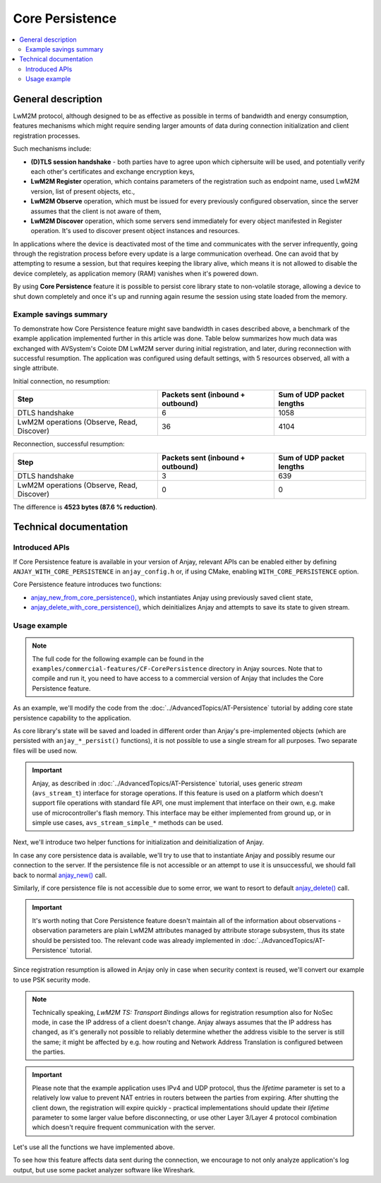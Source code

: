 ..
   Copyright 2017-2023 AVSystem <avsystem@avsystem.com>
   AVSystem Anjay LwM2M SDK
   All rights reserved.

   Licensed under the AVSystem-5-clause License.
   See the attached LICENSE file for details.

Core Persistence
================

.. contents:: :local:

General description
-------------------

LwM2M protocol, although designed to be as effective as possible in terms of
bandwidth and energy consumption, features mechanisms which might require
sending larger amounts of data during connection initialization and client
registration processes.

Such mechanisms include:

* **(D)TLS session handshake** - both parties have to agree upon which
  ciphersuite will be used, and potentially verify each other's certificates and
  exchange encryption keys,
* **LwM2M Register** operation, which contains parameters of the registration
  such as endpoint name, used LwM2M version, list of present objects, etc.,
* **LwM2M Observe** operation, which must be issued for every previously
  configured observation, since the server assumes that the client is not aware
  of them,
* **LwM2M Discover** operation, which some servers send immediately for every
  object manifested in Register operation. It's used to discover present object
  instances and resources.

In applications where the device is deactivated most of the time and
communicates with the server infrequently, going through the registration
process before every update is a large communication overhead. One can avoid
that by attempting to resume a session, but that requires keeping the library
alive, which means it is not allowed to disable the device completely, as
application memory (RAM) vanishes when it's powered down.

By using **Core Persistence** feature it is possible to persist core library
state to non-volatile storage, allowing a device to shut down completely and
once it's up and running again resume the session using state loaded from the
memory.

Example savings summary
^^^^^^^^^^^^^^^^^^^^^^^

To demonstrate how Core Persistence feature might save bandwidth in cases
described above, a benchmark of the example application implemented further in
this article was done. Table below summarizes how much data was exchanged with
AVSystem's Coiote DM LwM2M server during initial registration, and later, during
reconnection with successful resumption. The application was configured using
default settings, with 5 resources observed, all with a single attribute.

Initial connection, no resumption:

+------------------+-----------------------------------+---------------------------+
| Step             | Packets sent (inbound + outbound) | Sum of UDP packet lengths |
+==================+===================================+===========================+
| DTLS handshake   | 6                                 | 1058                      |
+------------------+-----------------------------------+---------------------------+
| LwM2M operations | 36                                | 4104                      |
| (Observe, Read,  |                                   |                           |
| Discover)        |                                   |                           |
+------------------+-----------------------------------+---------------------------+

Reconnection, successful resumption:

+------------------+-----------------------------------+---------------------------+
| Step             | Packets sent (inbound + outbound) | Sum of UDP packet lengths |
+==================+===================================+===========================+
| DTLS handshake   | 3                                 | 639                       |
+------------------+-----------------------------------+---------------------------+
| LwM2M operations | 0                                 | 0                         |
| (Observe, Read,  |                                   |                           |
| Discover)        |                                   |                           |
+------------------+-----------------------------------+---------------------------+

The difference is **4523 bytes (87.6 % reduction)**.

Technical documentation
-----------------------

Introduced APIs
^^^^^^^^^^^^^^^

If Core Persistence feature is available in your version of Anjay, relevant APIs
can be enabled either by defining ``ANJAY_WITH_CORE_PERSISTENCE`` in
``anjay_config.h`` or, if using CMake, enabling ``WITH_CORE_PERSISTENCE``
option.

Core Persistence feature introduces two functions:

* `anjay_new_from_core_persistence()
  <../api/core_8h.html#a6fc17768db5909343831fc04a1dbd8c3>`_, which instantiates
  Anjay using previously saved client state,
* `anjay_delete_with_core_persistence()
  <../api/core_8h.html#a1ad2e0995f6ba822c300ccab819e4526>`_, which deinitializes
  Anjay and attempts to save its state to given stream.

Usage example
^^^^^^^^^^^^^

.. note::

   The full code for the following example can be found in the
   ``examples/commercial-features/CF-CorePersistence`` directory in Anjay
   sources. Note that to compile and run it, you need to have access to a
   commercial version of Anjay that includes the Core Persistence feature.

As an example, we'll modify the code from the
:doc:`../AdvancedTopics/AT-Persistence` tutorial by adding core state
persistence capability to the application.

As core library's state will be saved and loaded in different order than
Anjay's pre-implemented objects (which are persisted with ``anjay_*_persist()``
functions), it is not possible to use a single stream for all purposes. Two
separate files will be used now.

.. important::

   Anjay, as described in :doc:`../AdvancedTopics/AT-Persistence` tutorial,
   uses generic `stream` (``avs_stream_t``) interface for storage operations.
   If this feature is used on a platform which doesn't support file operations
   with standard file API, one must implement that interface on their own, e.g.
   make use of microcontroller's flash memory. This interface may be either
   implemented from ground up, or in simple use cases, ``avs_stream_simple_*``
   methods can be used.

.. highlight:: c
.. snippet-source:: examples/commercial-features/CF-CorePersistence/src/main.c

    #define OBJECT_PERSISTENCE_FILENAME "cf-object-persistence.dat"
    #define CORE_PERSISTENCE_FILENAME "cf-core-persistence.dat"

Next, we'll introduce two helper functions for initialization and
deinitialization of Anjay.

In case any core persistence data is available, we'll try to use that to
instantiate Anjay and possibly resume our connection to the server. If the
persistence file is not accessible or an attempt to use it is unsuccessful, we
should fall back to normal `anjay_new()
<../api/core_8h.html#a077b9b3db59c5b4539271e190508c520>`_ call.

.. highlight:: c
.. snippet-source:: examples/commercial-features/CF-CorePersistence/src/main.c

    anjay_t *
    anjay_new_try_from_core_persistence(const anjay_configuration_t *config) {
        avs_log(tutorial, INFO,
                "Attempting to initialize Anjay from core persistence");

        avs_stream_t *file_stream =
                avs_stream_file_create(CORE_PERSISTENCE_FILENAME,
                                       AVS_STREAM_FILE_READ);

        anjay_t *result;
        if (!file_stream
                || !(result = anjay_new_from_core_persistence(config,
                                                              file_stream))) {
            result = anjay_new(config);
        }

        avs_stream_cleanup(&file_stream);
        // remove persistence file to prevent client from reading
        // outdated state in case it doesn't shut down gracefully
        unlink(CORE_PERSISTENCE_FILENAME);
        return result;
    }

Similarly, if core persistence file is not accessible due to some error, we
want to resort to default `anjay_delete()
<../api/core_8h.html#a243f18f976bca57b5a7b0714bfb99095>`_ call.

.. highlight:: c
.. snippet-source:: examples/commercial-features/CF-CorePersistence/src/main.c

    int anjay_delete_try_with_core_persistence(anjay_t *anjay) {
        avs_log(tutorial, INFO,
                "Attempting to shut down Anjay and persist its state");

        avs_stream_t *file_stream =
                avs_stream_file_create(CORE_PERSISTENCE_FILENAME,
                                       AVS_STREAM_FILE_WRITE);
        if (file_stream) {
            int result = anjay_delete_with_core_persistence(anjay, file_stream);
            avs_stream_cleanup(&file_stream);
            if (result) {
                unlink(CORE_PERSISTENCE_FILENAME);
            }
            return result;
        } else {
            anjay_delete(anjay);
            return -1;
        }
    }

.. important::
   It's worth noting that Core Persistence feature doesn't maintain all of the
   information about observations - observation parameters are plain LwM2M
   attributes managed by attribute storage subsystem, thus its state should be
   persisted too. The relevant code was already implemented in
   :doc:`../AdvancedTopics/AT-Persistence` tutorial.

Since registration resumption is allowed in Anjay only in case when security
context is reused, we'll convert our example to use PSK security mode.

.. note::

   Technically speaking, `LwM2M TS: Transport Bindings` allows for registration
   resumption also for NoSec mode, in case the IP address of a client doesn't
   change. Anjay always assumes that the IP address has changed, as it's
   generally not possible to reliably determine whether the address visible to
   the server is still the same; it might be affected by e.g. how routing and
   Network Address Translation is configured between the parties.

.. highlight:: c
.. snippet-source:: examples/commercial-features/CF-CorePersistence/src/main.c
   :emphasize-lines: 2-3, 8-12, 17

    void initialize_objects_with_default_settings(anjay_t *anjay) {
        static const char PSK_IDENTITY[] = "identity";
        static const char PSK_KEY[] = "P4s$w0rd";

        const anjay_security_instance_t security_instance = {
            .ssid = 1,
            .server_uri = "coaps://eu.iot.avsystem.cloud:5684",
            .security_mode = ANJAY_SECURITY_PSK,
            .public_cert_or_psk_identity = (const uint8_t *) PSK_IDENTITY,
            .public_cert_or_psk_identity_size = strlen(PSK_IDENTITY),
            .private_cert_or_psk_key = (const uint8_t *) PSK_KEY,
            .private_cert_or_psk_key_size = strlen(PSK_KEY)
        };

        const anjay_server_instance_t server_instance = {
            .ssid = 1,
            .lifetime = 60,
            .default_min_period = -1,
            .default_max_period = -1,
            .disable_timeout = -1,
            .binding = "U"
        };

        anjay_iid_t security_instance_id = ANJAY_ID_INVALID;
        anjay_iid_t server_instance_id = ANJAY_ID_INVALID;
        anjay_security_object_add_instance(anjay, &security_instance,
                                           &security_instance_id);
        anjay_server_object_add_instance(anjay, &server_instance,
                                         &server_instance_id);
    }

.. important::

   Please note that the example application uses IPv4 and UDP protocol, thus
   the `lifetime` parameter is set to a relatively low value to prevent NAT
   entries in routers between the parties from expiring. After shutting the
   client down, the registration will expire quickly - practical implementations
   should update their `lifetime` parameter to some larger value before
   disconnecting, or use other Layer 3/Layer 4 protocol combination which
   doesn't require frequent communication with the server.

Let's use all the functions we have implemented above.

.. highlight:: c
.. snippet-source:: examples/commercial-features/CF-CorePersistence/src/main.c
   :emphasize-lines: 15, 45-50

    int main(int argc, char *argv[]) {
        if (argc != 2) {
            avs_log(tutorial, ERROR, "usage: %s ENDPOINT_NAME", argv[0]);
            return -1;
        }

        signal(SIGINT, signal_handler);

        const anjay_configuration_t CONFIG = {
            .endpoint_name = argv[1],
            .in_buffer_size = 4000,
            .out_buffer_size = 4000
        };

        g_anjay = anjay_new_try_from_core_persistence(&CONFIG);
        if (!g_anjay) {
            avs_log(tutorial, ERROR, "Could not create Anjay object");
            return -1;
        }

        int result = -1;

        // Setup necessary objects
        if (anjay_security_object_install(g_anjay)
                || anjay_server_object_install(g_anjay)) {
            goto cleanup;
        }

        int restore_retval = restore_objects_if_possible(g_anjay);
        if (restore_retval < 0) {
            goto cleanup;
        } else if (restore_retval > 0) {
            initialize_objects_with_default_settings(g_anjay);
        }

        result = anjay_event_loop_run(g_anjay,
                                      avs_time_duration_from_scalar(1, AVS_TIME_S));

        int persist_result = persist_objects(g_anjay);
        if (!result) {
            result = persist_result;
        }

    cleanup:
        if (result) {
            anjay_delete(g_anjay);
        } else {
            result = anjay_delete_try_with_core_persistence(g_anjay);
        }
        return result;
    }

To see how this feature affects data sent during the connection, we encourage to
not only analyze application's log output, but use some packet analyzer software
like Wireshark.

